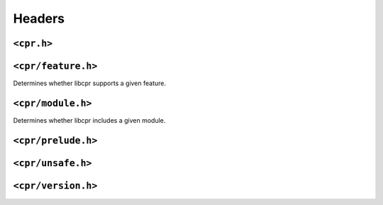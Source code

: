 Headers
=======

``<cpr.h>``
-----------

``<cpr/feature.h>``
-------------------

.. c:function:: bool cpr_feature_exists(const char* feature_name)

Determines whether libcpr supports a given feature.

``<cpr/module.h>``
------------------

.. c:function:: bool cpr_module_exists(const char* module_name)

Determines whether libcpr includes a given module.

``<cpr/prelude.h>``
-------------------

``<cpr/unsafe.h>``
------------------

``<cpr/version.h>``
-------------------
